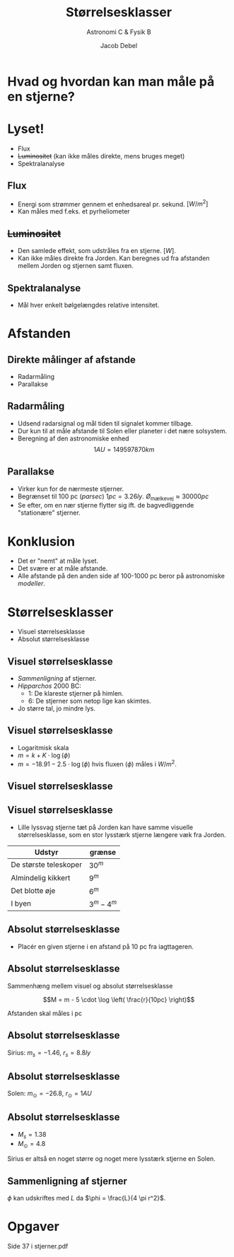 #+title: Størrelsesklasser
#+subtitle: Astronomi C & Fysik B
#+author: Jacob Debel
#+date: 
# Themes: beige|black|blood|league|moon|night|serif|simple|sky|solarized|white
#+reveal_theme: night
#+reveal_title_slide: <h2>%t</h2><h3>%s</h3><h4>%a</h4><h4>%d</h4>
#+reveal_title_slide_background:
#+reveal_default_slide_background:
#+reveal_extra_options: slideNumber:"c",progress:true,transition:"slide",navigationMode:"default",history:false,hash:true
# #+reveal_extra_attr: style="color:red"
#+options: toc:nil num:nil tags:nil timestamp:nil ^:{}


* Hvad og hvordan kan man måle på en stjerne?
  
* Lyset!
#+reveal_html: <div style="font-size: 80%;">
- Flux
- +Luminositet+ (kan ikke måles direkte, mens bruges meget)
- Spektralanalyse

** Flux    
- Energi som strømmer gennem et enhedsareal pr. sekund. $\left[ W/m^2 \right]$
- Kan måles med f.eks. et pyrheliometer
#+DOWNLOADED: file:///home/jde/NEXTKBH/Fysik/Fysik_A/Skriftlige_eksamenssaet/2016_juni/files/51401_billede_opg2.png @ 2019-09-01 11:52:19
#+attr_html: :width 80%
[[file:img/51401_billede_opg2_2019-09-01_11-52-19.png]]


** +Luminositet+
#+reveal_html: <div class="column" style="float:left; width: 50%">
- Den samlede effekt, som udstråles fra en stjerne. $\left[ W \right]$.
- Kan ikke måles direkte fra Jorden. Kan beregnes ud fra afstanden mellem Jorden og stjernen samt fluxen.
#+reveal_html: </div>

#+reveal_html: <div class="column" style="float:right; width: 50%">
#+DOWNLOADED: http://astronomy.swin.edu.au/cms/cpg15x/albums/userpics/flux-img2.gif @ 2019-09-01 11:56:21
#+attr_html: :width 100%
[[file:img/flux-img2_2019-09-01_11-56-21.gif]]
#+reveal_html: </div>


** Spektralanalyse
   
   - Mål hver enkelt bølgelængdes relative intensitet.

#+reveal_html: <div class="column" style="float:left; width: 50%">
#+DOWNLOADED: https://www.e-education.psu.edu/astro801/sites/www.e-education.psu.edu.astro801/files/image/Lesson%203/648px-Wiens_law_svg.png @ 2019-09-01 12:00:51
#+attr_html: :width 100%
[[file:img/648px-Wiens_law_svg_2019-09-01_12-00-51.png]]
#+reveal_html: </div>

#+reveal_html: <div class="column" style="float:right; width: 50%">
#+DOWNLOADED: https://www.researchgate.net/profile/Olac_Fuentes/publication/254719006/figure/fig1/AS:297707164979200@1447990327276/Sample-stellar-spectrum.png @ 2019-09-01 12:16:12
#+attr_html: :width 100%
[[file:img/Sample-stellar-spectrum_2019-09-01_12-16-12.png]]
#+reveal_html: </div>

* Afstanden

** Direkte målinger af afstande

   - Radarmåling
   - Parallakse
   
** Radarmåling
   - Udsend radarsignal og mål tiden til signalet kommer tilbage.
   - Dur kun til at måle afstande til Solen eller planeter i det nære solsystem.
   - Beregning af den astronomiske enhed $$1AU = 149 597 870 km$$

** Parallakse

#+reveal_html: <div class="column" style="float:left; width: 50%">
- Virker kun for de nærmeste stjerner.
- Begrænset til 100 pc (/parsec/) $1pc =3.26 ly$. $Ø_\text{mælkevej}\approx 30 000 pc$
- Se efter, om en nær stjerne flytter sig ift. de bagvedliggende "stationære" stjerner.
#+reveal_html: </div>

#+reveal_html: <div class="column" style="float:right; width: 50%">
#+DOWNLOADED: /tmp/screenshot.png @ 2019-09-01 12:31:49
#+attr_html: :width 100%
[[file:img/screenshot_2019-09-01_12-31-49.png]]
#+reveal_html: </div>

* Konklusion

#+attr_reveal: :frag (appear)
- Det er "nemt" at måle lyset.
- Det svære er at måle afstande.
- Alle afstande på den anden side af 100-1000 pc beror på astronomiske /modeller/.

  
* Størrelsesklasser

- Visuel størrelsesklasse
- Absolut størrelsesklasse

** Visuel størrelsesklasse
   
#+attr_reveal: :frag (appear)
- /Sammenligning/ af stjerner.
- /Hipparchos/ 2000 BC: 
  - 1: De klareste stjerner på himlen.
  - 6: De stjerner som netop lige kan skimtes.
- Jo større tal, jo mindre lys.

** Visuel størrelsesklasse
#+attr_reveal: :frag (appear)
- Logaritmisk skala
- $m = k + K\cdot \log(\phi)$
- $m = -18.91 - 2.5 \cdot \log (\phi)$ hvis fluxen ($\phi$) måles i $W/m^2$.
  
** Visuel størrelsesklasse

#+DOWNLOADED: /tmp/screenshot.png @ 2019-09-01 12:54:24
#+attr_html: :width 50%
[[file:img/screenshot_2019-09-01_12-54-24.png]]

** Visuel størrelsesklasse
- Lille lyssvag stjerne tæt på Jorden kan have samme visuelle størrelsesklasse, som en stor lysstærk stjerne længere væk fra Jorden.
  
| Udstyr                | grænse      |
|-----------------------+-------------|
| De største teleskoper | $30^m$      |
| Almindelig kikkert    | $9^m$       |
| Det blotte øje        | $6^m$       |
| I byen                | $3^m - 4^m$ |

** Absolut størrelsesklasse

- Placér en given stjerne i en afstand på 10 pc fra iagttageren.

#+DOWNLOADED: /tmp/screenshot.png @ 2019-09-01 13:04:39
#+attr_html: :width 47%
[[file:img/screenshot_2019-09-01_13-04-39.png]]

** Absolut størrelsesklasse

Sammenhæng mellem visuel og absolut størrelsesklasse

$$M = m - 5 \cdot \log \left( \frac{r}{10pc} \right)$$

Afstanden skal måles i pc

** Absolut størrelsesklasse

Sirius: $m_s=-1.46$, $r_s=8.8ly$

\begin{align*}
M_s &= m - 5 \cdot \log \left( \frac{r_s}{10pc} \right)\\
M_s &= -1.46 - 5 \cdot \log \left( \frac{8.8ly}{10pc\cdot 3.26 ly/pc} \right)\\
M_s &= 1.38
\end{align*}

** Absolut størrelsesklasse

Solen: $m_\odot=-26.8$, $r_\odot=1 AU$

\begin{align*}
M_\odot &= m_{\odot} - 5 \cdot \log \left( \frac{r_\odot}{10pc} \right)\\
M_\odot &= -26.8 - 5 \cdot \log \left( \frac{1 AU}{10pc\cdot 20.6\cdot 10^{4} AU/pc} \right)\\
M_\odot &= 4.8
\end{align*}

** Absolut størrelsesklasse
- $M_s = 1.38$
- $M_\odot = 4.8$
Sirius er altså en noget større og noget mere lysstærk stjerne en Solen.

** Sammenligning af stjerner
   
\begin{align*}
m_A - m_B &= -2.5 \cdot \log \left( \frac{\phi_A}{\phi_B} \right)\\
M_A - M_B &= -2.5 \cdot \log \left( \frac{L_A}{L_B} \right)
\end{align*}

$\phi$ kan udskriftes med $L$ da $\phi = \frac{L}{4 \pi r^2}$.

* Opgaver

#+DOWNLOADED: /tmp/screenshot.png @ 2019-09-01 13:31:07
#+attr_html: :width 70%
[[file:img/screenshot_2019-09-01_13-31-07.png]]

Side 37 i stjerner.pdf


